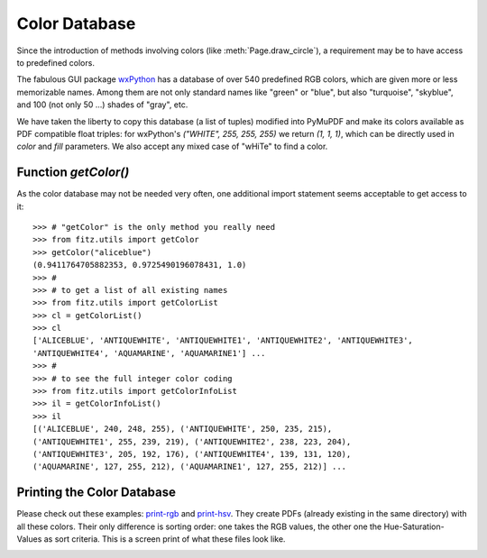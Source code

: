 .. _ColorDatabase:

================
Color Database
================
Since the introduction of methods involving colors (like :meth:`Page.draw_circle`), a requirement may be to have access to predefined colors.

The fabulous GUI package `wxPython <https://wxpython.org/>`_ has a database of over 540 predefined RGB colors, which are given more or less memorizable names. Among them are not only standard names like "green" or "blue", but also "turquoise", "skyblue", and 100 (not only 50 ...) shades of "gray", etc.

We have taken the liberty to copy this database (a list of tuples) modified into PyMuPDF and make its colors available as PDF compatible float triples: for wxPython's *("WHITE", 255, 255, 255)* we return *(1, 1, 1)*, which can be directly used in *color* and *fill* parameters. We also accept any mixed case of "wHiTe" to find a color.

Function *getColor()*
------------------------
As the color database may not be needed very often, one additional import statement seems acceptable to get access to it::

    >>> # "getColor" is the only method you really need
    >>> from fitz.utils import getColor
    >>> getColor("aliceblue")
    (0.9411764705882353, 0.9725490196078431, 1.0)
    >>> #
    >>> # to get a list of all existing names
    >>> from fitz.utils import getColorList
    >>> cl = getColorList()
    >>> cl
    ['ALICEBLUE', 'ANTIQUEWHITE', 'ANTIQUEWHITE1', 'ANTIQUEWHITE2', 'ANTIQUEWHITE3',
    'ANTIQUEWHITE4', 'AQUAMARINE', 'AQUAMARINE1'] ...
    >>> #
    >>> # to see the full integer color coding
    >>> from fitz.utils import getColorInfoList
    >>> il = getColorInfoList()
    >>> il
    [('ALICEBLUE', 240, 248, 255), ('ANTIQUEWHITE', 250, 235, 215),
    ('ANTIQUEWHITE1', 255, 239, 219), ('ANTIQUEWHITE2', 238, 223, 204),
    ('ANTIQUEWHITE3', 205, 192, 176), ('ANTIQUEWHITE4', 139, 131, 120),
    ('AQUAMARINE', 127, 255, 212), ('AQUAMARINE1', 127, 255, 212)] ...


Printing the Color Database
----------------------------
Please check out these examples: `print-rgb <https://github.com/pymupdf/PyMuPDF-Utilities/tree/master/examples/print-rgb>`_ and `print-hsv <https://github.com/pymupdf/PyMuPDF-Utilities/tree/master/examples/print-hsv>`_. They create PDFs (already existing in the same directory) with all these colors. Their only difference is sorting order: one takes the RGB values, the other one the Hue-Saturation-Values as sort criteria.
This is a screen print of what these files look like.

.. image:: images/img-colordb.*

